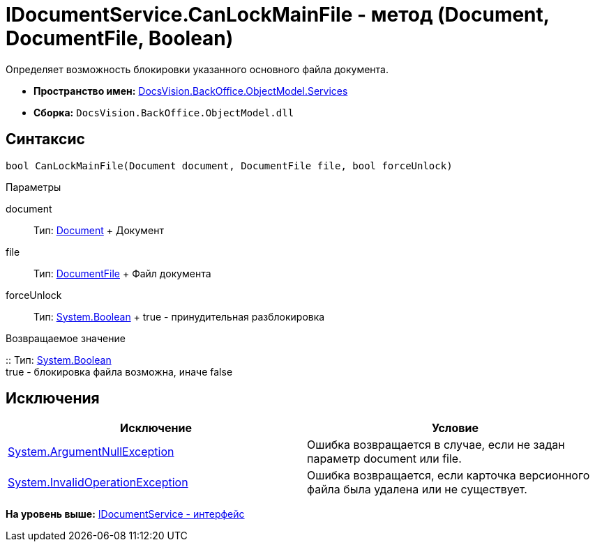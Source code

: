 = IDocumentService.CanLockMainFile - метод (Document, DocumentFile, Boolean)

Определяет возможность блокировки указанного основного файла документа.

* [.keyword]*Пространство имен:* xref:Services_NS.adoc[DocsVision.BackOffice.ObjectModel.Services]
* [.keyword]*Сборка:* [.ph .filepath]`DocsVision.BackOffice.ObjectModel.dll`

== Синтаксис

[source,pre,codeblock,language-csharp]
----
bool CanLockMainFile(Document document, DocumentFile file, bool forceUnlock)
----

Параметры

document::
  Тип: xref:../Document_CL.adoc[Document]
  +
  Документ
file::
  Тип: xref:../DocumentFile_CL.adoc[DocumentFile]
  +
  Файл документа
forceUnlock::
  Тип: http://msdn.microsoft.com/ru-ru/library/system.boolean.aspx[System.Boolean]
  +
  true - принудительная разблокировка

Возвращаемое значение

::
  Тип: http://msdn.microsoft.com/ru-ru/library/system.boolean.aspx[System.Boolean]
  +
  true - блокировка файла возможна, иначе false

== Исключения

[cols=",",options="header",]
|===
|Исключение |Условие
|http://msdn.microsoft.com/ru-ru/library/system.argumentnullexception.aspx[System.ArgumentNullException] |Ошибка возвращается в случае, если не задан параметр document или file.
|http://msdn.microsoft.com/ru-ru/library/system.invalidoperationexception.aspx[System.InvalidOperationException] |Ошибка возвращается, если карточка версионного файла была удалена или не существует.
|===

*На уровень выше:* xref:../../../../../api/DocsVision/BackOffice/ObjectModel/Services/IDocumentService_IN.adoc[IDocumentService - интерфейс]

